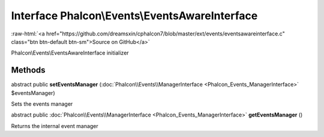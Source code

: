 Interface **Phalcon\\Events\\EventsAwareInterface**
===================================================

.. role:: raw-html(raw)
   :format: html

:raw-html:`<a href="https://github.com/dreamsxin/cphalcon7/blob/master/ext/events/eventsawareinterface.c" class="btn btn-default btn-sm">Source on GitHub</a>`

Phalcon\\Events\\EventsAwareInterface initializer


Methods
-------

abstract public  **setEventsManager** (:doc:`Phalcon\\Events\\ManagerInterface <Phalcon_Events_ManagerInterface>` $eventsManager)

Sets the events manager



abstract public :doc:`Phalcon\\Events\\ManagerInterface <Phalcon_Events_ManagerInterface>`  **getEventsManager** ()

Returns the internal event manager




